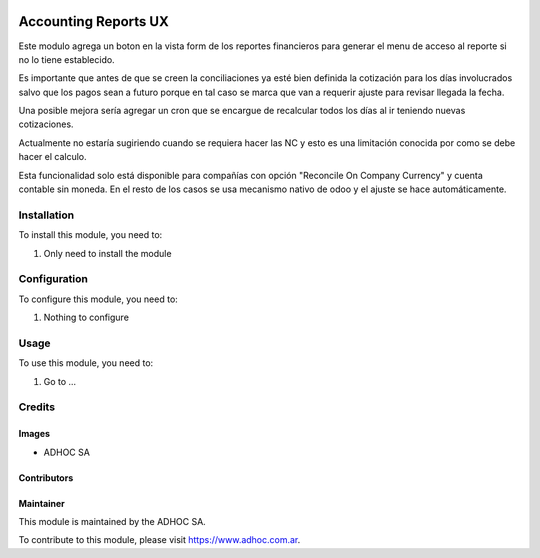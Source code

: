 .. |company| replace:: ADHOC SA

.. |company_logo| image:: https://raw.githubusercontent.com/ingadhoc/maintainer-tools/master/resources/adhoc-logo.png
   :alt: ADHOC SA
   :target: https://www.adhoc.com.ar

.. |icon| image:: https://raw.githubusercontent.com/ingadhoc/maintainer-tools/master/resources/adhoc-icon.png

.. image:: https://img.shields.io/badge/license-AGPL--3-blue.png
   :target: https://www.gnu.org/licenses/agpl
   :alt: License: AGPL-3

=====================
Accounting Reports UX
=====================

Este modulo agrega un boton en la vista form de los reportes financieros para generar el menu de acceso al reporte si no lo tiene establecido.

Es importante que antes de que se creen la conciliaciones ya esté bien definida la cotización para los días involucrados salvo que los pagos sean a futuro porque en tal caso se marca que van a requerir ajuste para revisar llegada la fecha.

Una posible mejora sería agregar un cron que se encargue de recalcular todos los días al ir teniendo nuevas cotizaciones.

Actualmente no estaría sugiriendo cuando se requiera hacer las NC y esto es una limitación conocida por como se debe hacer el calculo.

Esta funcionalidad solo está disponible para compañías con opción "Reconcile On Company Currency" y cuenta contable sin moneda. En el resto de los casos se usa mecanismo nativo de odoo y el ajuste se hace automáticamente.

Installation
============

To install this module, you need to:

#. Only need to install the module

Configuration
=============

To configure this module, you need to:

#. Nothing to configure

Usage
=====

To use this module, you need to:

#. Go to ...

.. image:: https://odoo-community.org/website/image/ir.attachment/5784_f2813bd/datas
   :alt: Try me on Runbot
   :target: http://runbot.adhoc.com.ar/

Credits
=======

Images
------

* |company| |icon|

Contributors
------------

Maintainer
----------

|company_logo|

This module is maintained by the |company|.

To contribute to this module, please visit https://www.adhoc.com.ar.
